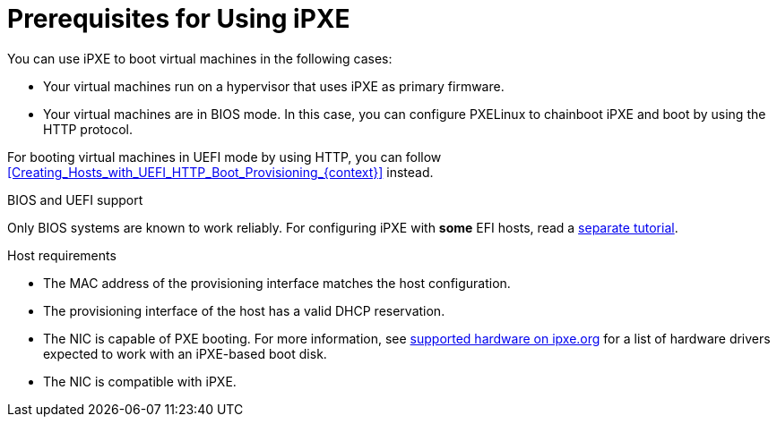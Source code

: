 [id="prerequisites-for-using-ipxe_{context}"]
= Prerequisites for Using iPXE

You can use iPXE to boot virtual machines in the following cases:

* Your virtual machines run on a hypervisor that uses iPXE as primary firmware.
* Your virtual machines are in BIOS mode.
In this case, you can configure PXELinux to chainboot iPXE and boot by using the HTTP protocol.

For booting virtual machines in UEFI mode by using HTTP, you can follow xref:Creating_Hosts_with_UEFI_HTTP_Boot_Provisioning_{context}[] instead.

ifndef::orcharhino,satellite[]
.BIOS and UEFI support
Only BIOS systems are known to work reliably.
For configuring iPXE with *some* EFI hosts, read a https://community.theforeman.org/t/discovery-ipxe-efi-workflow-in-foreman-1-20/13026[separate tutorial].
endif::[]
ifdef::orcharhino,satellite[]
.Supportability
{Team} does not officially support iPXE in {ProjectName}.
endif::[]
ifdef::satellite[]
For more information, see https://access.redhat.com/solutions/2674001[Supported architectures and kickstart scenarios in Satellite 6] in the _Red{nbsp}Hat Knowledgebase_.
endif::[]

.Host requirements
* The MAC address of the provisioning interface matches the host configuration.
* The provisioning interface of the host has a valid DHCP reservation.
* The NIC is capable of PXE booting.
For more information, see https://ipxe.org/appnote/hardware_drivers[supported hardware on ipxe.org] for a list of hardware drivers expected to work with an iPXE-based boot disk.
* The NIC is compatible with iPXE.
